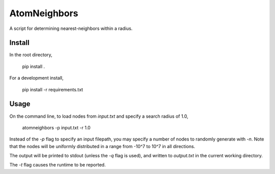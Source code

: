 ========
AtomNeighbors
========
A script for determining nearest-neighbors within a radius.

Install
=======
In the root directory,

    pip install . 

For a development install,

    pip install -r requirements.txt

Usage
=====
On the command line, to load nodes from `input.txt` and specify a search radius of 1.0,

    atomneighbors -p input.txt -r 1.0

Instead of the `-p` flag to specify an input filepath, you may specify a number of
nodes to randomly generate with `-n`. Note that the nodes will be uniformly distributed
in a range from -10^7 to 10^7 in all directions. 

The output will be printed to stdout (unless the `-q` flag is used), and written to
`output.txt` in the current working directory. 

The `-t` flag causes the runtime to be reported. 
